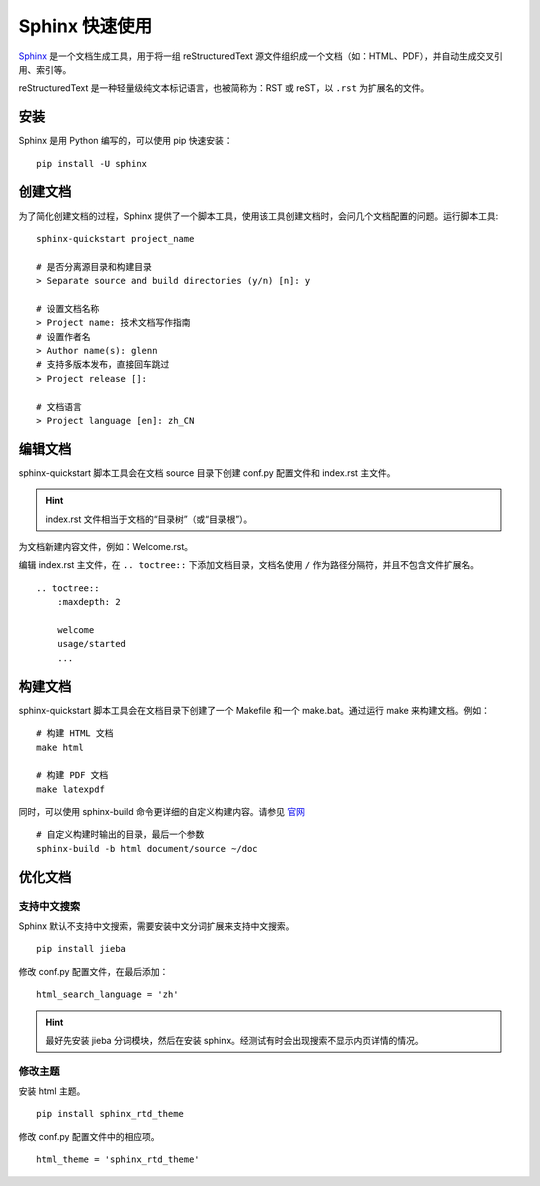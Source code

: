 Sphinx 快速使用
####################################

`Sphinx <https://www.sphinx-doc.org/en/master/index.html>`_ 是一个文档生成工具，用于将一组 reStructuredText 源文件组织成一个文档（如：HTML、PDF），并自动生成交叉引用、索引等。

reStructuredText 是一种轻量级纯文本标记语言，也被简称为：RST 或 reST，以 ``.rst`` 为扩展名的文件。

安装
************************************

Sphinx 是用 Python 编写的，可以使用 pip 快速安装：

::

    pip install -U sphinx

创建文档
************************************

为了简化创建文档的过程，Sphinx 提供了一个脚本工具，使用该工具创建文档时，会问几个文档配置的问题。运行脚本工具:

::

    sphinx-quickstart project_name

    # 是否分离源目录和构建目录
    > Separate source and build directories (y/n) [n]: y

    # 设置文档名称
    > Project name: 技术文档写作指南
    # 设置作者名
    > Author name(s): glenn
    # 支持多版本发布，直接回车跳过
    > Project release []:

    # 文档语言
    > Project language [en]: zh_CN

编辑文档
************************************

sphinx-quickstart 脚本工具会在文档 source 目录下创建 conf.py 配置文件和 index.rst 主文件。

.. hint::

    index.rst 文件相当于文档的“目录树”（或“目录根”）。


为文档新建内容文件，例如：Welcome.rst。

编辑 index.rst 主文件，在 ``.. toctree::`` 下添加文档目录，文档名使用 ``/`` 作为路径分隔符，并且不包含文件扩展名。

::

    .. toctree::
        :maxdepth: 2

        welcome
        usage/started
        ...

构建文档
************************************

sphinx-quickstart 脚本工具会在文档目录下创建了一个 Makefile 和一个 make.bat。通过运行 make 来构建文档。例如：

::

    # 构建 HTML 文档
    make html

    # 构建 PDF 文档
    make latexpdf

同时，可以使用 sphinx-build 命令更详细的自定义构建内容。请参见 `官网 <https://www.sphinx-doc.org/en/master/man/sphinx-build.html>`_

::

    # 自定义构建时输出的目录，最后一个参数
    sphinx-build -b html document/source ~/doc


优化文档
************************************

支持中文搜索
====================================

Sphinx 默认不支持中文搜索，需要安装中文分词扩展来支持中文搜索。

::

    pip install jieba

修改 conf.py 配置文件，在最后添加：

::

    html_search_language = 'zh'

.. hint::

    最好先安装 jieba 分词模块，然后在安装 sphinx。经测试有时会出现搜索不显示内页详情的情况。


修改主题
====================================

安装 html 主题。

::

    pip install sphinx_rtd_theme

修改 conf.py 配置文件中的相应项。

::

    html_theme = 'sphinx_rtd_theme'
